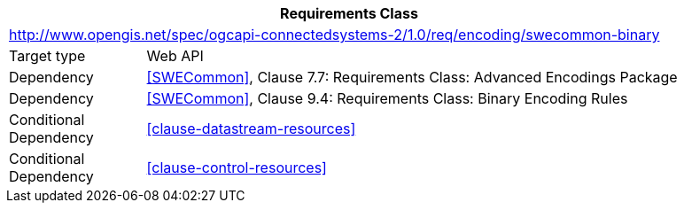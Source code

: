 [[rc_encoding-swecommon-binary]]
[cols="1,4",width="90%",options="header"]
|===
2+|*Requirements Class*
2+|http://www.opengis.net/spec/ogcapi-connectedsystems-2/1.0/req/encoding/swecommon-binary
|Target type              |Web API
|Dependency               |<<SWECommon>>, Clause 7.7: Requirements Class: Advanced Encodings Package
|Dependency               |<<SWECommon>>, Clause 9.4: Requirements Class: Binary Encoding Rules
|Conditional Dependency   |<<clause-datastream-resources>>
|Conditional Dependency   |<<clause-control-resources>>
|===